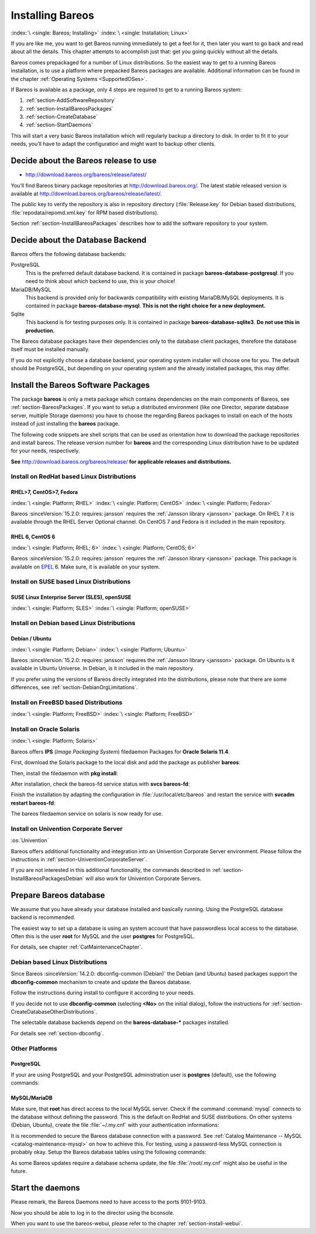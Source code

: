 .. _InstallChapter:

Installing Bareos
=================

:index:`\ <single: Bareos; Installing>`\  :index:`\ <single: Installation; Linux>`\ 

If you are like me, you want to get Bareos running immediately to get a feel for it, then later you want to go back and read about all the details. This chapter attempts to accomplish just that: get you going quickly without all the details.

Bareos comes prepackaged for a number of Linux distributions. So the easiest way to get to a running Bareos installation, is to use a platform where prepacked Bareos packages are available. Additional information can be found in the chapter :ref:`Operating Systems <SupportedOSes>`.

If Bareos is available as a package, only 4 steps are required to get to a running Bareos system:

#. 

   :ref:`section-AddSoftwareRepository`

#. 

   :ref:`section-InstallBareosPackages`

#. 

   :ref:`section-CreateDatabase`

#. 

   :ref:`section-StartDaemons`

This will start a very basic Bareos installation which will regularly backup a directory to disk. In order to fit it to your needs, you’ll have to adapt the configuration and might want to backup other clients.

.. _section-AddSoftwareRepository:

Decide about the Bareos release to use
--------------------------------------

-  http://download.bareos.org/bareos/release/latest/

You’ll find Bareos binary package repositories at http://download.bareos.org/. The latest stable released version is available at http://download.bareos.org/bareos/release/latest/.

The public key to verify the repository is also in repository directory (:file:`Release.key` for Debian based distributions, :file:`repodata/repomd.xml.key` for RPM based distributions).

Section :ref:`section-InstallBareosPackages` describes how to add the software repository to your system.

.. _section-ChooseDatabaseBackend:

Decide about the Database Backend
---------------------------------

Bareos offers the following database backends:

PostgreSQL
   This is the preferred default database backend. It is contained in package **bareos-database-postgresql**.
   If you need to think about which backend to use, this is your choice!

MariaDB/MySQL
   .. deprecated:: 19.0.0

   This backend is provided only for backwards compatibility with existing MariaDB/MySQL deployments.
   It is contained in package **bareos-database-mysql**.
   **This is not the right choice for a new deployment.**

Sqlite
   This backend is for testing purposes only.
   It is contained in package **bareos-database-sqlite3**.
   **Do not use this in production.**

The Bareos database packages have their dependencies only to the database client packages, therefore the database itself must be installed manually.

If you do not explicitly choose a database backend, your operating system installer will choose one for you. The default should be PostgreSQL, but depending on your operating system and the already installed packages, this may differ.

.. _section-InstallBareosPackages:

Install the Bareos Software Packages
------------------------------------

The package **bareos** is only a meta package which contains dependencies on the main components of Bareos, see :ref:`section-BareosPackages`. If you want to setup a distributed environment (like one Director, separate database server, multiple Storage daemons) you have to choose the regarding Bareos packages to install on each of the hosts instead of just installing the **bareos** package.

The following code snippets are shell scripts that can be used as orientation how to download the package repositories and install bareos. The release version number for **bareos** and the corresponding Linux distribution have to be updated for your needs, respectively.

**See** http://download.bareos.org/bareos/release/ **for applicable releases and distributions.**

Install on RedHat based Linux Distributions
~~~~~~~~~~~~~~~~~~~~~~~~~~~~~~~~~~~~~~~~~~~

RHEL>7, CentOS>7, Fedora
^^^^^^^^^^^^^^^^^^^^^^^^

:index:`\ <single: Platform; RHEL>`\  :index:`\ <single: Platform; CentOS>`\  :index:`\ <single: Platform; Fedora>`\

Bareos :sinceVersion:`15.2.0: requires: jansson` requires the :ref:`Jansson library <jansson>` package. On RHEL 7 it is available through the RHEL Server Optional channel. On CentOS 7 and Fedora is it included in the main repository.

.. code-block:: shell-session
   :caption: Shell example script for Bareos installation on RHEL > 7 / CentOS > 7 / Fedora

   #!/bin/sh

   # See http://download.bareos.org/bareos/release/
   # for applicable releases and distributions

   DIST=RHEL_8
   # or
   # DIST=RHEL_7
   # DIST=CentOS_8
   # DIST=CentOS_7
   # DIST=Fedora_30
   # DIST=Fedora_31

   RELEASE=release/19.2/
   # or
   # RELEASE=release/latest/
   # RELEASE=experimental/nightly/

   # add the Bareos repository
   URL=http://download.bareos.org/bareos/$RELEASE/$DIST
   wget -O /etc/yum.repos.d/bareos.repo $URL/bareos.repo

   # install Bareos packages
   yum install bareos bareos-database-postgresql

RHEL 6, CentOS 6
^^^^^^^^^^^^^^^^

:index:`\ <single: Platform; RHEL; 6>`\  :index:`\ <single: Platform; CentOS; 6>`\ 

Bareos :sinceVersion:`15.2.0: requires: jansson` requires the :ref:`Jansson library <jansson>` package. This package is available on `EPEL <https://fedoraproject.org/wiki/EPEL>`_ 6. Make sure, it is available on your system.

.. code-block:: shell-session
   :caption: Shell example script for Bareos installation on RHEL > 6 / CentOS > 6

   #!/bin/sh

   # See http://download.bareos.org/bareos/release/
   # for applicable releases and distributions

   #
   # add EPEL repository, if not already present.
   # Required for the jansson package.
   #
   rpm -Uhv https://dl.fedoraproject.org/pub/epel/epel-release-latest-6.noarch.rpm

   DIST=RHEL_6
   # DIST=CentOS_6

   RELEASE=release/19.2/
   # or
   # RELEASE=release/latest/
   # RELEASE=experimental/nightly/

   # add the Bareos repository
   URL=http://download.bareos.org/bareos/$RELEASE/$DIST
   wget -O /etc/yum.repos.d/bareos.repo $URL/bareos.repo

   # install Bareos packages
   yum install bareos bareos-database-postgresql

Install on SUSE based Linux Distributions
~~~~~~~~~~~~~~~~~~~~~~~~~~~~~~~~~~~~~~~~~

SUSE Linux Enterprise Server (SLES), openSUSE
^^^^^^^^^^^^^^^^^^^^^^^^^^^^^^^^^^^^^^^^^^^^^

:index:`\ <single: Platform; SLES>`\  :index:`\ <single: Platform; openSUSE>`\ 

.. code-block:: shell-session
   :caption: Shell example script for Bareos installation on SLES / openSUSE

   #!/bin/sh

   # See http://download.bareos.org/bareos/release/
   # for applicable releases and distributions

   DIST=SLE_15_SP1
   # or
   # DIST=SLE_12_SP4
   # DIST=openSUSE_Leap_15.1

   RELEASE=release/19.2/
   # or
   # RELEASE=release/latest/
   # RELEASE=experimental/nightly/

   # add the Bareos repository
   URL=http://download.bareos.org/bareos/$RELEASE/$DIST
   zypper addrepo --refresh $URL/bareos.repo

   # install Bareos packages
   zypper install bareos bareos-database-postgresql

.. _section-InstallBareosPackagesDebian:

Install on Debian based Linux Distributions
~~~~~~~~~~~~~~~~~~~~~~~~~~~~~~~~~~~~~~~~~~~

Debian / Ubuntu
^^^^^^^^^^^^^^^

:index:`\ <single: Platform; Debian>`\  :index:`\ <single: Platform; Ubuntu>`\ 

Bareos :sinceVersion:`15.2.0: requires: jansson` requires the :ref:`Jansson library <jansson>` package. On Ubuntu is it available in Ubuntu Universe. In Debian, is it included in the main repository.

.. code-block:: shell-session
   :caption: Shell example script for Bareos installation on Debian / Ubuntu

   #!/bin/sh

   # See http://download.bareos.org/bareos/release/
   # for applicable releases and distributions

   DIST=Debian_10
   # or
   # DIST=Debian_9.0
   # DIST=xUbuntu_18.04
   # DIST=xUbuntu_16.04

   RELEASE=release/19.2
   # or
   # RELEASE=release/latest
   # RELEASE=experimental/nightly

   URL=http://download.bareos.org/bareos/$RELEASE/$DIST

   # add the Bareos repository
   printf "deb $URL /\n" > /etc/apt/sources.list.d/bareos.list

   # add package key
   wget -q $URL/Release.key -O- | apt-key add -

   # install Bareos packages
   apt-get update
   apt-get install bareos bareos-database-postgresql

If you prefer using the versions of Bareos directly integrated into the distributions, please note that there are some differences, see :ref:`section-DebianOrgLimitations`.

Install on FreeBSD based Distributions
~~~~~~~~~~~~~~~~~~~~~~~~~~~~~~~~~~~~~~

:index:`\ <single: Platform; FreeBSD>`\  :index:`\ <single: Platform; FreeBSD>`\

.. code-block:: shell-session
   :caption: Shell example script for Bareos installation on FreeBSD

   #!/bin/sh

   # See http://download.bareos.org/bareos/release/
   # for applicable releases and distributions

   DIST=FreeBSD_12.1
   # or
   # DIST=FreeBSD_12.0
   # DIST=FreeBSD_11.3

   RELEASE=release/19.2/
   # or
   # RELEASE=release/latest/
   # RELEASE=experimental/nightly/

   URL=http://download.bareos.org/bareos/$RELEASE/$DIST

   # add the Bareos repository
   cd /usr/local/etc/pkg/repos
   wget -q $URL/bareos.conf

   # install Bareos packages
   pkg install --yes bareos.com-director bareos.com-storage bareos.com-filedaemon bareos.com-database-postgresql bareos.com-bconsole

   # setup the Bareos database
   su postgres -c /usr/lib/bareos/scripts/create_bareos_database
   su postgres -c /usr/lib/bareos/scripts/make_bareos_tables
   su postgres -c /usr/lib/bareos/scripts/grant_bareos_privileges

   # enable services
   sysrc bareosdir_enable=YES
   sysrc bareossd_enable=YES
   sysrc bareosfd_enable=YES

   # start services
   service bareos-dir start
   service bareos-sd start
   service bareos-fd start


Install on Oracle Solaris
~~~~~~~~~~~~~~~~~~~~~~~~~

:index:`\ <single: Platform; Solaris>`

Bareos offers **IPS** (*Image Packaging System*) filedaemon Packages for **Oracle Solaris 11.4**.

First, download the Solaris package to the local disk and add the package as publisher
**bareos**:

.. code-block:: shell-session
   :caption: Add bareos publisher

   root@solaris114:~# pkg set-publisher -p bareos-fd-<version>.p5p  bareos
   pkg set-publisher:
     Added publisher(s): bareos


Then, install the filedaemon with **pkg install**:


.. code-block:: shell-session
   :caption: Install solaris package

   root@solaris114:~# pkg install bareos-fd
             Packages to install:  1
              Services to change:  1
         Create boot environment: No
   Create backup boot environment: No

   DOWNLOAD                                PKGS         FILES    XFER (MB)   SPEED
   Completed                                1/1         44/44      1.0/1.0  4.8M/s

   PHASE                                          ITEMS
   Installing new actions                         94/94
   Updating package state database                 Done
   Updating package cache                           0/0
   Updating image state                            Done
   Creating fast lookup database                working |


After installation, check the bareos-fd service status with **svcs bareos-fd**:

.. code-block:: shell-session
   :caption: Check solaris service

   root@solaris114:~# svcs bareos-fd
   STATE          STIME      FMRI
   online         16:16:14   svc:/bareos-fd:default


Finish the installation by adapting the configuration in :file:`/usr/local/etc/bareos` and restart the
service with **svcadm restart bareos-fd**:

.. code-block:: shell-session
   :caption: Restart solaris service

   root@solaris114:~# svcadm restart bareos-fd

The bareos filedaemon service on solaris is now ready for use.

Install on Univention Corporate Server
~~~~~~~~~~~~~~~~~~~~~~~~~~~~~~~~~~~~~~

:os:`Univention`

Bareos offers additional functionality and integration into an Univention Corporate Server environment. Please follow the instructions in :ref:`section-UniventionCorporateServer`.

If you are not interested in this additional functionality, the commands described in :ref:`section-InstallBareosPackagesDebian` will also work for Univention Corporate Servers.




.. _section-CreateDatabase:

Prepare Bareos database
-----------------------

We assume that you have already your database installed and basically running. Using the PostgreSQL database backend is recommended.

The easiest way to set up a database is using an system account that have passwordless local access to the database. Often this is the user **root** for MySQL and the user **postgres** for PostgreSQL.

For details, see chapter :ref:`CatMaintenanceChapter`.

Debian based Linux Distributions
~~~~~~~~~~~~~~~~~~~~~~~~~~~~~~~~

Since Bareos :sinceVersion:`14.2.0: dbconfig-common (Debian)` the Debian (and Ubuntu) based packages support the **dbconfig-common** mechanism to create and update the Bareos database.

Follow the instructions during install to configure it according to your needs.

.. image:: /include/images/dbconfig-1-enable.*
   :width: 45.0%

.. image:: /include/images/dbconfig-2-select-database-type.*
   :width: 45.0%




If you decide not to use **dbconfig-common** (selecting :strong:`<No>` on the initial dialog), follow the instructions for :ref:`section-CreateDatabaseOtherDistributions`.

The selectable database backends depend on the **bareos-database-*** packages installed.

For details see :ref:`section-dbconfig`.

.. _section-CreateDatabaseOtherDistributions:

Other Platforms
~~~~~~~~~~~~~~~

PostgreSQL
^^^^^^^^^^

If your are using PostgreSQL and your PostgreSQL administration user is **postgres** (default), use the following commands:

.. code-block:: shell-session
   :caption: Setup Bareos catalog with PostgreSQL

   su postgres -c /usr/lib/bareos/scripts/create_bareos_database
   su postgres -c /usr/lib/bareos/scripts/make_bareos_tables
   su postgres -c /usr/lib/bareos/scripts/grant_bareos_privileges

MySQL/MariaDB
^^^^^^^^^^^^^

Make sure, that **root** has direct access to the local MySQL server. Check if the command :command:`mysql` connects to the database without defining the password. This is the default on RedHat and SUSE distributions. On other systems (Debian, Ubuntu), create the file :file:`~/.my.cnf` with your authentication informations:

.. code-block:: cfg
   :caption: MySQL credentials file .my.cnf

   [client]
   host=localhost
   user=root
   password=<input>YourPasswordForAccessingMysqlAsRoot</input>

It is recommended to secure the Bareos database connection with a password. See :ref:`Catalog Maintenance -- MySQL <catalog-maintenance-mysql>` on how to achieve this. For testing, using a password-less MySQL connection is probably okay. Setup the Bareos database tables using the following commands:

.. code-block:: shell-session
   :caption: Setup Bareos catalog with MySQL

   /usr/lib/bareos/scripts/create_bareos_database
   /usr/lib/bareos/scripts/make_bareos_tables
   /usr/lib/bareos/scripts/grant_bareos_privileges

As some Bareos updates require a database schema update, the file :file:`/root/.my.cnf` might also be useful in the future.

.. _section-StartDaemons:

Start the daemons
-----------------

.. code-block:: shell-session
   :caption: Start the Bareos Daemons

   service bareos-dir start
   service bareos-sd start
   service bareos-fd start

Please remark, the Bareos Daemons need to have access to the ports 9101-9103.

Now you should be able to log in to the director using the bconsole.

When you want to use the bareos-webui, please refer to the chapter :ref:`section-install-webui`.  


